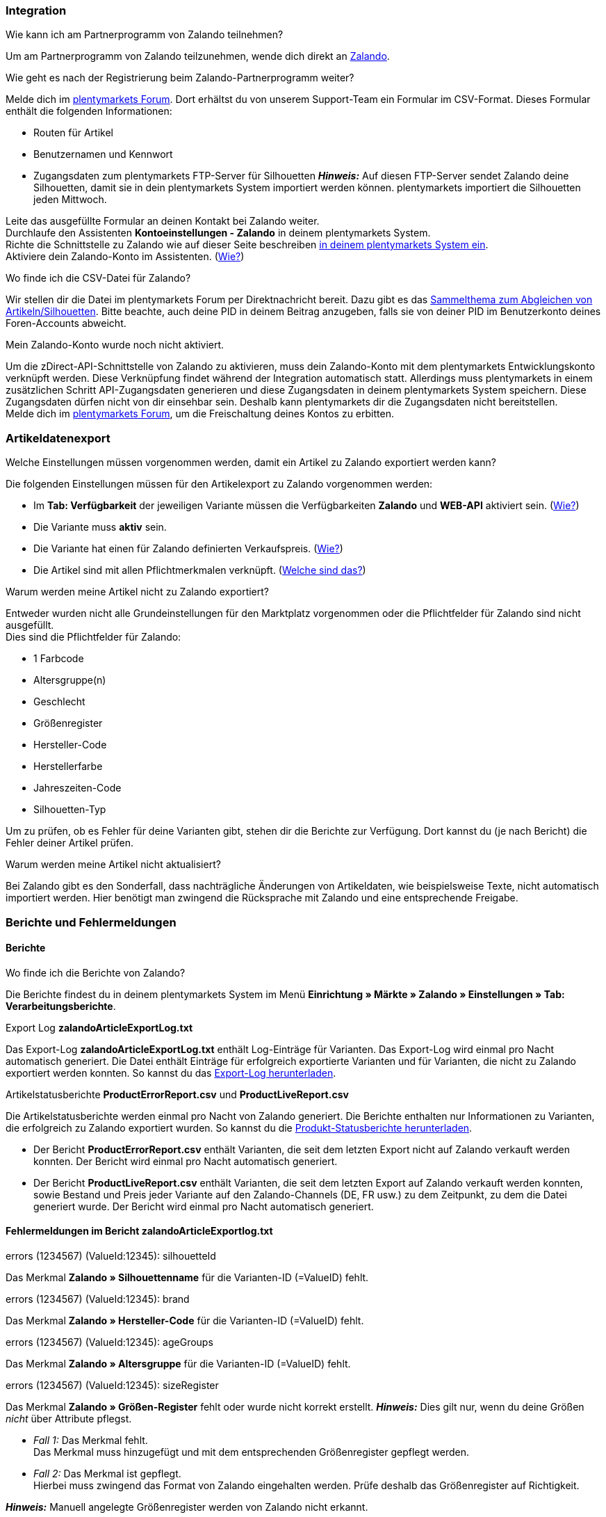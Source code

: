 [#faq-integration]
=== Integration

[.collapseBox]
.Wie kann ich am Partnerprogramm von Zalando teilnehmen?
--
Um am Partnerprogramm von Zalando teilzunehmen, wende dich direkt an link:https://www.zalando.de/zms/zalando-partner-program/[Zalando^].
--

[.collapseBox]
.Wie geht es nach der Registrierung beim Zalando-Partnerprogramm weiter?
--
Melde dich im link:https://forum.plentymarkets.com/t/sammelthema-collective-thread-csv-formular-zum-abgleichen-von-artikeln-silhouetten-csv-form-for-synchronization-of-articles-silhouettes/669460[plentymarkets Forum^]. Dort erhältst du von unserem Support-Team ein Formular im CSV-Format. Dieses Formular enthält die folgenden Informationen:

    * Routen für Artikel
    * Benutzernamen und Kennwort
    * Zugangsdaten zum plentymarkets FTP-Server für Silhouetten
    *_Hinweis:_* Auf diesen FTP-Server sendet Zalando deine Silhouetten, damit sie in dein plentymarkets System importiert werden können. plentymarkets importiert die Silhouetten jeden Mittwoch.

Leite das ausgefüllte Formular an deinen Kontakt bei Zalando weiter. +
Durchlaufe den Assistenten *Kontoeinstellungen - Zalando* in deinem plentymarkets System. +
Richte die Schnittstelle zu Zalando wie auf dieser Seite beschreiben <<#setup, in deinem plentymarkets System ein>>. +
Aktiviere dein Zalando-Konto im Assistenten. (<<#1500, Wie?>>)
--

[.collapseBox]
.Wo finde ich die CSV-Datei für Zalando?
--
Wir stellen dir die Datei im plentymarkets Forum per Direktnachricht bereit. Dazu gibt es das link:https://forum.plentymarkets.com/t/sammelthema-collective-thread-csv-formular-zum-abgleichen-von-artikeln-silhouetten-csv-form-for-synchronization-of-articles-silhouettes/669460[Sammelthema zum Abgleichen von Artikeln/Silhouetten^]. Bitte beachte, auch deine PID in deinem Beitrag anzugeben, falls sie von deiner PID im Benutzerkonto deines Foren-Accounts abweicht.
--

[.collapseBox]
.Mein Zalando-Konto wurde noch nicht aktiviert.
--
Um die zDirect-API-Schnittstelle von Zalando zu aktivieren, muss dein Zalando-Konto mit dem plentymarkets Entwicklungskonto verknüpft werden. Diese Verknüpfung findet während der Integration automatisch statt. Allerdings muss plentymarkets in einem zusätzlichen Schritt API-Zugangsdaten generieren und diese Zugangsdaten in deinem plentymarkets System speichern. Diese Zugangsdaten dürfen nicht von dir einsehbar sein. Deshalb kann plentymarkets dir die Zugangsdaten nicht bereitstellen. +
Melde dich im link:https://forum.plentymarkets.com/t/sammelthema-aktivierung-neuer-zalando-konten/600409[plentymarkets Forum^], um die Freischaltung deines Kontos zu erbitten.
--

[#faq-artikeldatenexport]
=== Artikeldatenexport

[.collapseBox]
.Welche Einstellungen müssen vorgenommen werden, damit ein Artikel zu Zalando exportiert werden kann?
--
Die folgenden Einstellungen müssen für den Artikelexport zu Zalando vorgenommen werden:

    * Im *Tab: Verfügbarkeit* der jeweiligen Variante müssen die Verfügbarkeiten *Zalando* und *WEB-API* aktiviert sein. (<<#300, Wie?>>)
    * Die Variante muss *aktiv* sein.
    * Die Variante hat einen für Zalando definierten Verkaufspreis. (<<#350, Wie?>>)
ifndef::catalogue[* Die Artikel sind mit allen Pflichtmerkmalen verknüpft. (<<#600, Welche sind das?>>)]
ifdef::catalogue[* Die Artikel sind mit allen Pflichteigenschaften verknüpft. (<<#600, Welche sind das?>>)]

--

[.collapseBox]
.Warum werden meine Artikel nicht zu Zalando exportiert?
--
Entweder wurden nicht alle Grundeinstellungen für den Marktplatz vorgenommen oder die Pflichtfelder für Zalando sind nicht ausgefüllt. +
Dies sind die Pflichtfelder für Zalando:

    * 1 Farbcode
    * Altersgruppe(n)
    * Geschlecht
    * Größenregister
    * Hersteller-Code
    * Herstellerfarbe
    * Jahreszeiten-Code
    * Silhouetten-Typ

Um zu prüfen, ob es Fehler für deine Varianten gibt, stehen dir die Berichte zur Verfügung. Dort kannst du (je nach Bericht) die Fehler deiner Artikel prüfen.
--

[.collapseBox]
.Warum werden meine Artikel nicht aktualisiert?
--
Bei Zalando gibt es den Sonderfall, dass nachträgliche Änderungen von Artikeldaten, wie beispielsweise Texte, nicht automatisch importiert werden. Hier benötigt man zwingend die Rücksprache mit Zalando und eine entsprechende Freigabe.
--

[#faq-berichte-fehlermeldungen]
=== Berichte und Fehlermeldungen

[#faq-reports]
==== Berichte

[.collapseBox]
.Wo finde ich die Berichte von Zalando?
--
Die Berichte findest du in deinem plentymarkets System im Menü *Einrichtung » Märkte » Zalando » Einstellungen » Tab: Verarbeitungsberichte*.
--

[.collapseBox]
.Export Log *zalandoArticleExportLog.txt*
--
Das Export-Log *zalandoArticleExportLog.txt* enthält Log-Einträge für Varianten. Das Export-Log wird einmal pro Nacht automatisch generiert. Die Datei enthält Einträge für erfolgreich exportierte Varianten und für Varianten, die nicht zu Zalando exportiert werden konnten. So kannst du das <<#905, Export-Log herunterladen>>.
--

[.collapseBox]
.Artikelstatusberichte *ProductErrorReport.csv* und *ProductLiveReport.csv*
--
Die Artikelstatusberichte werden einmal pro Nacht von Zalando generiert. Die Berichte enthalten nur Informationen zu Varianten, die erfolgreich zu Zalando exportiert wurden. So kannst du die <<#910, Produkt-Statusberichte herunterladen>>.

    * Der Bericht *ProductErrorReport.csv* enthält Varianten, die seit dem letzten Export nicht auf Zalando verkauft werden konnten. Der Bericht wird einmal pro Nacht automatisch generiert.
    * Der Bericht *ProductLiveReport.csv* enthält Varianten, die seit dem letzten Export auf Zalando verkauft werden konnten, sowie Bestand und Preis jeder Variante auf den Zalando-Channels (DE, FR usw.) zu dem Zeitpunkt, zu dem die Datei generiert wurde. Der Bericht wird einmal pro Nacht automatisch generiert.
--

[#fehlermeldungen-article-export-log]
==== Fehlermeldungen im Bericht *zalandoArticleExportlog.txt*

[.collapseBox]
.errors (1234567) (ValueId:12345): silhouetteId
--
ifndef::catalogue[Das Merkmal *Zalando » Silhouettenname* für die Varianten-ID (=ValueID) fehlt.]
ifdef::catalogue[Eine Eigenschaft für den Silhouettennamen fehlt für die Varianten-ID (=ValueID).]

--

[.collapseBox]
.errors (1234567) (ValueId:12345): brand
--
ifndef::catalogue[Das Merkmal *Zalando » Hersteller-Code* für die Varianten-ID (=ValueID) fehlt.]
ifdef::catalogue[Eine Eigenschft für den Hersteller-Code fehlt für die Varianten-ID (=ValueID).]

--

[.collapseBox]
.errors (1234567) (ValueId:12345): ageGroups
--
ifndef::catalogue[Das Merkmal *Zalando » Altersgruppe* für die Varianten-ID (=ValueID) fehlt.]
ifdef::catalogue[Eine Eigenschft für die Altersgruppe fehlt für die Varianten-ID (=ValueID).]

--

[.collapseBox]
.errors (1234567) (ValueId:12345): sizeRegister
--
ifndef::catalogue[]
Das Merkmal *Zalando » Größen-Register* fehlt oder wurde nicht korrekt erstellt.
*_Hinweis:_* Dies gilt nur, wenn du deine Größen _nicht_ über Attribute pflegst.

    * _Fall 1:_ Das Merkmal fehlt. +
    Das Merkmal muss hinzugefügt und mit dem entsprechenden Größenregister gepflegt werden.
    * _Fall 2:_ Das Merkmal ist gepflegt. +
    Hierbei muss zwingend das Format von Zalando eingehalten werden. Prüfe deshalb das Größenregister auf Richtigkeit.

*_Hinweis:_* Manuell angelegte Größenregister werden von Zalando nicht erkannt.
endif::[]

ifdef::catalogue[]
Die Eigenschaft für das Größen-Register fehlt oder wurde nicht korrekt erstellt.
*_Hinweis:_* Dies gilt nur, wenn du deine Größen _nicht_ über Attribute pflegst.

* _Fall 1:_ Die Eigenschaft fehlt. +
Die Eigenschaft muss hinzugefügt und mit dem entsprechenden Größenregister gepflegt werden.
* _Fall 2:_ Die Eigenschaft ist gepflegt. +
Hierbei muss zwingend das Format von Zalando eingehalten werden. Prüfe deshalb das Größenregister auf Richtigkeit.

*_Hinweis:_* Manuell angelegte Größenregister werden von Zalando nicht erkannt.
endif::catalogue[]
--

[.collapseBox]
.errors (1234567) (ValueId:12345): mainColorCode
--
ifndef::catalogue[Das Merkmal *Zalando » 1. Farbcode* für die Varianten-ID (=ValueID) fehlt. +]
ifdef::catalogue[Eine Eigenschft für den 1. Farbcode fehlt für die Varianten-ID (=ValueID). +]
_Ausnahme:_ Die Variante hat ein Farbattribut. Dann wird die Farbe über Attributverknüpfungen gespeichert.
--

[.collapseBox]
.errors (1234567) (ValueId:12345): supplierColor
--
ifndef::catalogue[Das Merkmal *Zalando » Hersteller-Farbe* oder die 2. Attributverknüpfung fehlt oder ist nicht korrekt für die Varianten-ID (=ValueID) gespeichert.]
ifdef::catalogue[Eine Eigenschaft für die Hersteller-Farbe oder die 2. Attributverknüpfung fehlt oder ist nicht korrekt für die Varianten-ID (=ValueID) gespeichert.]

--

[.collapseBox]
.errors (1234567) (ValueId:12345): genders
--
ifndef::catalogue[Das Merkmal *Zalando » Geschlecht* für die Varianten-ID (ValueID) fehlt.]
ifdef::catalogue[Eine Eigenschaft für das Geschlecht fehlt für die Varianten-ID (ValueID).]

--

[.collapseBox]
.errors (1234567) (ValueId:12345): season
--
ifndef::catalogue[Das Merkmal *Zalando » Jahreszeiten-Code* für die Varianten-ID (ValueID) fehlt.]
ifdef::catalogue[Eine Eigenschaft für den Jahreszeiten-Code fehlt für die Varianten-ID (ValueID).]

--

[.collapseBox]
.errors (1234567) (ValueId:12345): size
--
ifndef::catalogue[]
Das Merkmal *Zalando » Größe* für die Varianten-ID (ValueID) fehlt _oder_ das Attribut wurde noch nicht mit dem Merkmal verknüpft. +]
*_Hinweis:_* Für die Größen können Artikelattribute genutzt werden. Hierfür ist es zwingend notwendig, die Attribute mit dem Größenregister zu verknüpfen. +
Wie du Attribute mit Merkmalen verknüpfen kannst, findest du xref:maerkte:zalando.adoc#700[hier].
endif::catalogue[]
ifdef::catalogue[Eine Eigenschaft für die Größe fehlt für die Varianten-ID (ValueID).]

--

[.collapseBox]
.errors (1234567) (ValueId:12345): ean
--
Die Variante benötigt eine *GTIN 13* im *Tab: Einstellungen » Barcode*, die für die Herkunft *Zalando* freigegeben ist. +
Die Herkunft prüfst du im Menü *Einrichtung » Artikel » Barcode*.
--

[.collapseBox]
.errors (1234567) (ValueId:12345): image
--
Die Variante muss mindestens ein Bild haben, das für die Verfügbarkeit *Zalando* freigegeben wurde.
--

[#fehlermeldungen-product-error-report]
==== Fehlermeldungen im Bericht *ProductErrorReport.csv*

[.collapseBox]
.ZANOS_01 - Please send stock for this article to push it back online.
--
Siehe <<#bestandsupdate-wenig-varianten, Wie kann ich eine erneute Bestandsübertragung für eine/wenige Varianten auslösen?>>.
--

[.collapseBox]
.ZABLO_15 - Article blocked due to old season. Please delete the article from the feed or reach out to the Operations team to adjust the season.
--
ifdef::catalogue[Wenn du diesen Artikel auch in der neuen Saison anbieten kannst, dann kannst du den Wert der Eigenschaft für den Jahreszeiten-Code der Variante auf die neue Saison stellen.]
ifndef::catalogue[]
Wenn du diesen Artikel auch in der neuen Saison anbieten kannst, dann kannst du das Merkmal *Jahreszeiten-Code* in der Merkmal-Auswahl des Artikels auf die neue Saison legen. Wenn dir die neue Saison nicht angezeigt wird, dann melde dich bei Zalando, denn dort müssen anschließend die Silhouetten aktualisiert werden. +
Siehe dir anschließend diese Frage an: <<#silhouetten-aktualisieren, Die Silhouetten wurden in plentymarkets nicht aktualisiert/importiert.>>
endif::catalogue[]
--

[.collapseBox]
.PSERR_133 - Submitted size isn’t an allowed value for the size chart being submitted by the partner. Or the submitted size isn’t an allowed value for the partner article’s already existing size chart.
--
Du übermittelst eine Größe aus einem Größenregister, das nicht für dich freigeschaltet ist. Beispielweise hat dir Zalando die Größen _S-L_ zugeteilt, du versuchst aber, einen Artikel in _XL_ zu listen. Wende dich dazu an Zalando und lasse die Größen innerhalb der Größenregister für dich anpassen. +
ifndef::catalogue[Siehe dir anschließend diese Frage an: <<#silhouetten-aktualisieren, Die Silhouetten wurden in plentymarkets nicht aktualisiert/importiert.>>]
--

[.collapseBox]
.PSERR_118 - EAN rejected because the sum of the material composition is not 100%. Please review the sum of material composition within the attribute.
--
ifndef::catalogue[Mit Merkmalen speicherst du am Artikel die Materialangaben. Mit einem Merkmal vom Typ *Text* gibst du an, zu wie viel Prozent der Artikel aus dem gewähltem Material besteht. +]
ifdef::catalogue[Mit Eigenschaften speicherst du am Artikel die Materialangaben. Mit einer Eigenschaft des Typs *Text* gibst du an, zu wie viel Prozent der Artikel aus dem gewähltem Material besteht. +]

*_Hinweis:_* Du musst insgesamt immer auf 100% kommen. Die Materialangaben werden im Export aber in 100,00% erwartet. Das bedeutet, dass du zum Beispiel bei 80% Polyester und 20% Baumwolle die folgenden Werte eintragen musst:

    * Polyester: “8000”
    * Baumwolle: “2000”

Bei 100% Baumwolle wäre dies der Wert: “10000”.
--

[#faq-preisabgleich]
=== Preisabgleich

[#preisuebertragung]
[.collapseBox]
.Wie kann ich die Übertragung der Preise prüfen?
--
Für eine Übersicht der von Zalando empfangenen Preis-Updates der letzten 7 Tage und deren Bearbeitungsstatus kannst du im Menü *Einrichtung » Märkte » Zalando » Einstellungen » Tab: Verarbeitungsberichte » Preis-Berichte* entsprechende Berichte herunterladen. Beachte, dass Zalando den Preis erst im Status *Submitted* übernimmt. Den Bericht kannst du jederzeit aktualisieren, der Zeitraum ist aber fest definiert. +
Solltest du darüber hinaus Preis-Aktualisierungen vermissen oder die übertragenen Werte dir nicht richtig erscheinen, kannst du dies zusätzlich im Log prüfen. Öffne dazu das Menü *Daten » Log*. +
Stelle die folgenden Filter ein:

    * *Integration*: Plenty\Modules\Zalando\Prices\Services\PriceUpdateService
    * *Identifikator*: Zalando

Als *Referenztyp* kannst du zum Beispiel die *Varianten-ID* oder die *EAN* wählen. Trage dazu als Referenztyp den Wert *variationID* oder *ean* ein und verwende den entsprechenden Value als *Referenzwert*. +
Öffne anschließend den Logeintrag und klicke auf *Alle expandieren*, um den Inhalt des jeweiligen Requests einzusehen. +
Ob Zalando diese Meldung erfolgreich angenommen hat, sehen wir im Response. Dieser wird in einem separaten Log geschrieben. Du findest im folgenden Screenshot eine *jobId*:

image::maerkte:zalando-faq-jobid.png[jobid]

Nutze die *jobID* und filtere im Menü *Daten » Log* danach.

image::maerkte:zalando-faq-job-id-filter.png[jobid-filter]

Du wirst Meldungen wie diese finden:

image::maerkte:zalando-faq-job-id-suchergebnisse.png[suchergebnisse]

Öffne den markierten Logeintrag im oben abgebildeten Screenshot:

image::maerkte:zalando-faq-logeintrag-details.png[logeintrag-details]

Du siehst nun innerhalb der *Description* die Rückmeldung von Zalando.
--

[.collapseBox]
.Wie kann ich eine erneute Preisübertragung für eine oder mehrere Varianten auslösen?
--
Dazu musst du den Zalando-Verkaufspreis der Variante anpassen. Du kannst eine kleine Preisänderung vornehmen, zum Beispiel änderst du den Preis um _+ 0,01_ EUR und danach wieder zurück (_- 0,01 EUR_). Der Preis wird anschließend innerhalb von 15 Minuten an Zalando übertragen. +
Die Übertragung kann jederzeit im Log nachvollzogen werden. +
Welcher Preis als regulärer Verkaufspreis an Zalando übertragen wird, hast du zu Beginn im *Zalando-Einrichtungsassistenten* festgelegt.
--

[.collapseBox]
.Wie kann ich eine erneute Preisübertragung für alle Varianten auslösen?
--
Um erneut alle Preise an Zalando zu übertragen, muss die Preisübertragung ausgelöst werden. Dies kann zum Beispiel über den *Zalando-Einrichtungsassistenten* im Menü *Einrichtung » Assistenten » Omni-Channel* geschehen. Dazu musst du lediglich eine Anpassung im Bereich *Preise für Deutschland* und/oder *Preise für Österreich* vornehmen. Welche Änderung du vornimmst, spielt dabei keine Rolle. Die Änderung kannst du anschließend wieder rückgängig machen. Innerhalb von 15 Minuten werden dann sämtliche Preise an Zalando übertragen. +
Die Übertragung kann jederzeit im Log nachvollzogen werden. +
Beachte, dass bei der Übertragung aller Varianten je nach Menge der Varianten sowie Verkaufskanäle die Übertragung verzögert laufen kann. Dies liegt an der Limitierung der API-Calls, welche Zalando vorgibt. Somit kann es vorkommen, dass die Übertragung in mehreren Paketen versendet wird und deshalb mehr Zeit in Anspruch nimmt. Es kann auch passieren, dass Varianten desselben Artikels in unterschiedlichen Paketen übermittelt werden. Jedes Paket kann bis zu 1000 Varianten beinhalten, welches wiederum einem Request entspricht. Pro Minute sind 20 Requests möglich. Ein Paket erkennst du im Menü *Daten » Log* an der sogenannten *jobId*. +
--

[#faq-bestandsabgleich]
=== Bestandsabgleich

[#bestandsuebertragung]
[.collapseBox]
.Wie kann ich die Übertragung der Bestände prüfen?
--
Öffne das Menü *Daten » Log*. +
Stelle die folgenden Filter ein:

    * *Integration*: Plenty\Modules\Zalando\Stock\Services\StockUpdateService
    * *Identifikator*: Zalando

Als Referenztyp kannst du zum Beispiel die *Varianten-ID* oder die *EAN* wählen. Trage dazu als Referenztyp den Wert *variationID* oder *ean* ein und verwende den entsprechenden Value als Referenzwert. +
Öffne den Logeintrag und klicke auf *Alle expandieren*, um den Inhalt des jeweiligen Requests einzusehen. +
Als *quantity* wird der übermittelte Bestand angezeigt. +
Ob Zalando diese Meldung erfolgreich angenommen hat, sehen wir im Response. Dieser wird in einem separaten Log geschrieben. Du findest im folgenden Screenshot eine *jobId*:

image::maerkte:zalando-faq-bestand-job-id.png[]

Nutze diese und filtere erneut im Log danach. +
Prüfe sowohl die markierte Info-Meldung, als auch eventuelle Fehlermeldungen. +
Innerhalb der *description* findest du den Ablehnungsgrund von Zalando. +
Die Fehlermeldung _„Request contains duplicate combinations of stock quantities.“_ wird in der Regel ausgeworfen, wenn einzelne Varianten doppelt übergeben wurden. Dies erkennt Zalando zum Beispiel an einer mehrfach vergebenen EAN. Eine Übergabe des Bestands ist somit nicht möglich.
--

[#bestandsupdate-wenig-varianten]
[.collapseBox]
.Wie kann ich eine erneute Bestandsübertragung für eine/wenige Varianten auslösen?
--
Dazu musst du den Bestand der jeweiligen Variante anpassen. Du kannst zum Beispiel eine Bestandsänderung von _- 1 Stück_ auf _+ 1 Stück_ über eine Bestandskorrektur vornehmen. Der Bestand wird anschließend innerhalb von 15 Minuten an Zalando übermittelt. +
Die Übertragung kann jederzeit im Log nachvollzogen werden. Siehe dazu: <<#bestandsuebertragung, Wie kann ich die Übertragung der Bestände prüfen?>> +
Welche Lagerbestände an Zalando übertragen werden, hast du zu Beginn im *Zalando-Einrichtungs-Assistenten* festgelegt.
--

[.collapseBox]
.Wie kann ich eine erneute Bestandsübertragung für alle Varianten auslösen?
--
Um erneut alle Bestände an Zalando zu übertragen, muss die Bestandsübertragung ausgelöst werden. Dies kann zum Beispiel über den *Zalando-Einrichtungs-Assistenten* geschehen. Dazu muss lediglich eine Anpassung im Bereich *Bestände für Deutschland* und/oder *Bestände für Österreich* vorgenommen werden. Welche Änderung du vornimmst, spielt dabei keine Rolle. Die Änderung kann anschließend wieder rückgängig gemacht werden. Innerhalb von 15 Minuten werden dann sämtliche Bestände an Zalando übertragen. +
Die Übertragung kann jederzeit im Log nachvollzogen werden. +
Bei der Übertragung aller Varianten ist zu beachten, dass je nach Menge der Varianten sowie Verkaufskanäle die Übertragung verzögert laufen kann. Dies liegt an der Limitierung der API-Calls, welche Zalando vorgibt. Somit kann es vorkommen, dass die Übertragung in mehreren Paketen versendet wird und daher mehr Zeit in Anspruch nimmt. Es kann auch passieren, dass Varianten desselben Artikels in unterschiedlichen Paketen übermittelt werden. Jedes Paket kann bis zu 1000 Varianten beinhalten, welches wiederum einem Request entspricht. Pro Minute sind 20 Requests möglich. Ein Paket erkennst du im Log an der sogenannten *jobId*.
--

[#faq-auftragsbearbeitung]
=== Auftragsbearbeitung

In einigen Fällen kann es unter Umständen zu Fehlermeldungen bei der Verarbeitung der Aufträge kommen. Mögliche Ursachen und häufige Fehler werden hier beschrieben. +

Um den Verlauf deines Auftrags einzusehen, kannst du im Menü *Daten » Log* die folgenden Filter verwenden:

* *Identifikator*: Zalando
* *Referenztyp*: orderId / externalOrderId
* *Referenzwert*: deine Order-ID / deine externe Order-ID

[.collapseBox]
.Die Versandbestätigungen für meine Aufträge fehlen oder wurden nicht an Zalando gemeldet. Wo finde ich die Fehler dazu im Log?
--
Wenn eine Versandbestätigung nicht an Zalando gesendet wurde, öffne das Menü *Daten » Log*. +
Stelle die folgenden Filter ein:

    * *Integration*: Plenty\Modules\Zalando\Orders\Procedures\OrderShippingProcedure
    * *Identifikator*: Zalando
    * *Level*: error

Bei Bedarf kann zusätzlich nach der Order-ID oder der externen Order-ID gefiltert werden:

    * *Referenztyp*: orderId / externalOrderId
    * *Referenzwert*: deine Order-ID / deine externe Order-ID
--

[.collapseBox]
.Aufträge aus anderen Ländern/von anderen Zalando-Plattformen werden mit der Zahlungsart "Zalando DE" importiert. Warum?
--
Du hast wahrscheinlich keine Vorlage für Auftragsdokumente für das Land erstellt, aus dem der Auftrag kommt. Wenn du für ein Land keine eigenen Auftragsdokumente erstellt hast, werden die Auftragsdokumente mit der Vorlage der Zahlungsart *Zalando DE* erstellt.

*_Lösung:_*

* <<#order-documents, Bereite die Auftragsdokumente für das Land vor.>>
* Ändere die Auftragsherkunft im Auftrag manuell.
* Erstelle neue Auftragsdokumente.

--

[#fehlermeldungen-auftragsbearbeitung]
==== Fehlermeldungen zur Auftragsbearbeitung

[.collapseBox]
.Keine Rücksendenummer gefunden.
--
Hierfür kann es zwei Gründe geben:

    * _Erstens:_ Für den Auftrag existiert zwar eine Paketnummer, aber keine Retouren-Tracking-Number (Retourenlabel). +
    *_Analyse:_* Überprüfe dies im Menü *Aufträge » Versand-Center*. Retourenlabels werden nach der Suche des jeweiligen Auftrags im *Tab: Retourenetiketten* angezeigt. +
    *_Lösung:_* Sollte kein Etikett vorliegen, muss dieses Etikett nachträglich erstellt werden und der Versand erneut gemeldet werden.
    * _Zweitens:_ Es existiert ein Retourenlabel. +
    *_Analyse:_* Prüfe den Zeitpunkt der Erstellung des Retourenlabels sowie den Zeitpunkt der Versandmeldung an Zalando. Wenn das Retourenlabel bereits vorhanden ist, kann es sein, dass das Label nicht vor der Versandmeldung an Zalando vorlag. +
    *_Lösung:_* Löse die Versandbestätigung erneut aus, indem du die Ereignisaktion noch einmal startest. Je nach gewähltem Ereignis innerhalb deiner Aktionen solltest du entsprechend vorgehen. Wenn es nicht möglich ist, dieses Ereignis auszulösen, kannst du als Fallback auch eine neue Ereignisaktion mittels Statuswechsel anlegen.
--

[#faq-allgemein]
=== Allgemeine FAQ

ifndef::catalogue[]
[#silhouetten-aktualisieren]
[.collapseBox]
.Die Silhouetten wurden in plentymarkets nicht aktualisiert/importiert.
--
Zalando sendet (neue) Silhouetten auf den plentymarkets FTP-Server, damit sie in dein plentymarkets System importiert werden können. Neue Silhouetten werden wöchentlich (mittwochs) von uns aktualisiert und können anschließend von dir in Merkmale konvertiert werden. +
Nutze dazu die Funktion *in Merkmale konvertieren*. Solltest du diesen Schritt zum ersten Mal durchlaufen und es sieht folgendermaßen aus:

image::maerkte:zalando-faq-silhouetten.png[]

Dann liegt es entweder daran, dass

    * Zalando noch keine Silhouetten für dich übersendet hat _oder_
    * plentymarkets deine Silhouetten noch nicht importiert hat.

Liegen Silhouetten für dein plentymarkets System vor und du möchtest diese in Merkmale konvertieren/aktualisieren, so sieht die Ansicht wie folgt aus:

image:maerkte::zalando-faq-silhouetten-konvertieren.png[]

Wähle die gewünschten Gruppen und klicke auf *in Merkmale konvertieren*. +
*_Tipp:_* Wähle nur die Gruppen, in denen du auch verkaufen möchtest, um die Anzahl der Merkmale so gering wie möglich zu halten. +
Siehe dazu auch das Kapitel <<#500, Silhouetten in Merkmale konvertieren>>.
--
endif::catalogue[]

[.collapseBox]
.Wo finde ich die Auftragsdokumente, die Zalando anfordert?
--
Sämtliche Dokumente, welche Zalando von dir einfordert, müssen selbstständig gemäß den Anforderungen konfiguriert werden. Die PDF-Vorlagen (Templates) stellt dir Zalando bereit. +
*_Hinweis:_* Da Zalando an dieser Stelle gewisse Anforderungen hat und du die Einstellungen der Dokumente nur global konfigurieren kannst, solltest du einen separaten Mandanten ausschließlich für Zalando anlegen, um deine bestehenden Einstellungen nicht zu überschreiben. Für jeden Mandanten hast du anschließend die Möglichkeit, die Dokumente individuell zu gestalten. +
Einen zusätzlichen Mandanten buchst du unter *START (plentymarkets Logo) » Mein-Konto » Verträge*. +
Wie die Einrichtung deiner Dokumente funktioniert, erfährst du auf der Handbuchseite xref:auftraege:auftragsdokumente.adoc#[Auftragsdokumente].
--

ifndef::catalogue[]
[.collapseBox]
.Wann werden die "Master Data" importiert?
--
*_Hinweis:_* Die „Master Data“ enthalten u.a. deine SizeRegister (Größenregister) sowie die Silhouetten, die du nutzen möchtest. +
Genau wie die Silhouetten werden die Größenregister ebenfalls jeden Mittwoch importiert.
--
endif::catalogue[]
